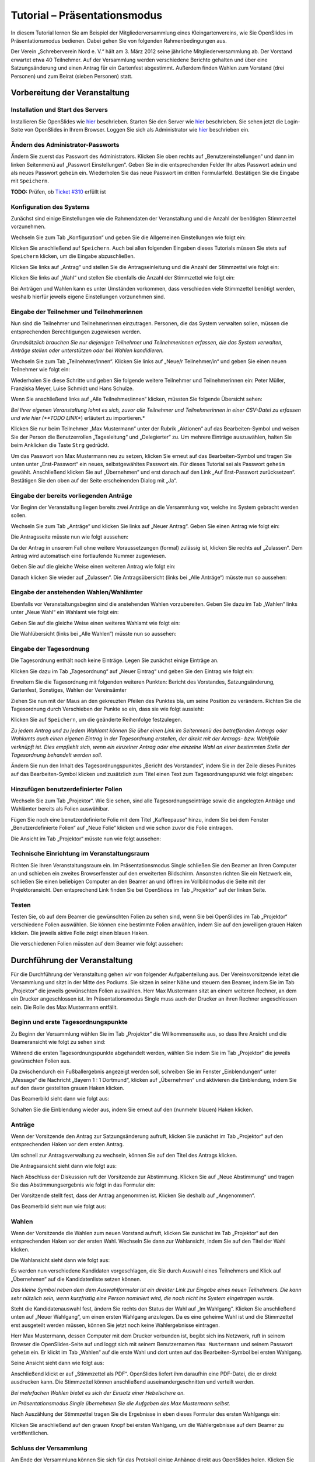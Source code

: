 Tutorial – Präsentationsmodus
=============================

In diesem Tutorial lernen Sie am Beispiel der Mitgliederversammlung eines Kleingartenvereins, wie Sie OpenSlides im Präsentationsmodus bedienen. Dabei gehen Sie von folgenden Rahmenbedingungen aus.

Der Verein „Schreberverein Nord e. V.“ hält am 3. März 2012 seine jährliche Mitgliederversammlung ab. Der Vorstand erwartet etwa 40 Teilnehmer. Auf der Versammlung werden verschiedene Berichte gehalten und über eine Satzungsänderung und einen Antrag für ein Gartenfest abgestimmt. Außerdem finden Wahlen zum Vorstand (drei Personen) und zum Beirat (sieben Personen) statt.


Vorbereitung der Veranstaltung
++++++++++++++++++++++++++++++

Installation und Start des Servers
----------------------------------

Installieren Sie OpenSlides wie hier__ beschrieben. Starten Sie den Server wie hier__ beschrieben. Sie sehen jetzt die Login-Seite von OpenSlides in Ihrem Browser. Loggen Sie sich als Administrator wie hier__ beschrieben ein.

.. __: chapter2.html#installation
.. __: chapter2.html#start-des-servers-und-offnen-des-browsers
.. __: chapter2.html#erster-login


Ändern des Administrator-Passworts
----------------------------------

Ändern Sie zuerst das Passwort des Administrators. Klicken Sie oben rechts auf „Benutzereinstellungen“ und dann im linken Seitenmenü auf „Passwort Einstellungen“. Geben Sie in die entsprechenden Felder Ihr altes Passwort ``admin`` und als neues Passwort ``geheim`` ein. Wiederholen Sie das neue Passwort im dritten Formularfeld. Bestätigen Sie die Eingabe mit ``Speichern``.

**TODO:** Prüfen, ob `Ticket #310 <http://dev.openslides.org/ticket/310>`_ erfüllt ist

.. image:: _static/images/tutorial_de_01.png


Konfiguration des Systems
-------------------------

Zunächst sind einige Einstellungen wie die Rahmendaten der Veranstaltung und die Anzahl der benötigten Stimmzettel vorzunehmen.

Wechseln Sie zum Tab „Konfiguration“ und geben Sie die Allgemeinen Einstellungen wie folgt ein:

.. image:: _static/images/tutorial_de_02.png

Klicken Sie anschließend auf ``Speichern``. Auch bei allen folgenden Eingaben dieses Tutorials müssen Sie stets auf ``Speichern`` klicken, um die Eingabe abzuschließen.

Klicken Sie links auf „Antrag“ und stellen Sie die Antragseinleitung und die Anzahl der Stimmzettel wie folgt ein:

.. image:: _static/images/tutorial_de_03.png

Klicken Sie links auf „Wahl“ und stellen Sie ebenfalls die Anzahl der Stimmzettel wie folgt ein:

.. image:: _static/images/tutorial_de_04.png

Bei Anträgen und Wahlen kann es unter Umständen vorkommen, dass verschieden viele Stimmzettel benötigt werden, weshalb hierfür jeweils eigene Einstellungen vorzunehmen sind.


Eingabe der Teilnehmer und Teilnehmerinnen
------------------------------------------

Nun sind die Teilnehmer und Teilnehmerinnen einzutragen. Personen, die das System verwalten sollen, müssen die entsprechenden Berechtigungen zugewiesen werden.

*Grundsätzlich brauchen Sie nur diejenigen Teilnehmer und Teilnehmerinnen erfassen, die das System verwalten, Anträge stellen oder unterstützen oder bei Wahlen kandidieren.*

Wechseln Sie zum Tab „Teilnehmer/innen“. Klicken Sie links auf „Neue/r Teilnehmer/in“ und geben Sie einen neuen Teilnehmer wie folgt ein:

.. image:: _static/images/tutorial_de_05.png

Wiederholen Sie diese Schritte und geben Sie folgende weitere Teilnehmer und Teilnehmerinnen ein: Peter Müller, Franziska Meyer, Luise Schmidt und Hans Schulze.

Wenn Sie anschließend links auf „Alle Teilnehmer/innen“ klicken, müssten Sie folgende Übersicht sehen:

.. image:: _static/images/tutorial_de_06.png

*Bei Ihrer eigenen Veranstaltung lohnt es sich, zuvor alle Teilnehmer und Teilnehmerinnen in einer CSV-Datei zu erfassen und wie hier (**TODO LINK**) erläutert zu importieren.*

Klicken Sie nur beim Teilnehmer „Max Mustermann“ unter der Rubrik „Aktionen“ auf das Bearbeiten-Symbol |document-edit| und weisen Sie der Person die Benutzerrollen „Tagesleitung“ und „Delegierter“ zu. Um mehrere Einträge auszuwählen, halten Sie beim Anklicken die Taste ``Strg`` gedrückt.

.. image:: _static/images/tutorial_de_07.png

Um das Passwort von Max Mustermann neu zu setzen, klicken Sie erneut auf das Bearbeiten-Symbol |document-edit| und tragen Sie unten unter „Erst-Passwort“ ein neues, selbstgewähltes Passwort ein.  Für dieses Tutorial sei als Passwort ``geheim`` gewählt. Anschließend klicken Sie auf „Übernehmen“ und erst danach auf den Link „Auf Erst-Passwort zurücksetzen“. Bestätigen Sie den oben auf der Seite erscheinenden Dialog mit „Ja“.

.. |document-edit| image:: _static/images/document-edit.png


Eingabe der bereits vorliegenden Anträge
----------------------------------------

Vor Beginn der Veranstaltung liegen bereits zwei Anträge an die Versammlung vor, welche ins System gebracht werden sollen.

Wechseln Sie zum Tab „Anträge“ und klicken Sie links auf „Neuer Antrag“. Geben Sie einen Antrag wie folgt ein:

.. image:: _static/images/tutorial_de_08.png

Die Antragsseite müsste nun wie folgt aussehen:

.. image:: _static/images/tutorial_de_09.png

Da der Antrag in unserem Fall ohne weitere Voraussetzungen (formal) zulässig ist, klicken Sie rechts auf „Zulassen“. Dem Antrag wird automatisch eine fortlaufende Nummer zugewiesen.

Geben Sie auf die gleiche Weise einen weiteren Antrag wie folgt ein:

.. image:: _static/images/tutorial_de_10.png

Danach klicken Sie wieder auf „Zulassen“. Die Antragsübersicht (links bei „Alle Anträge“) müsste nun so aussehen:

.. image:: _static/images/tutorial_de_11.png


Eingabe der anstehenden Wahlen/Wahlämter
----------------------------------------

Ebenfalls vor Veranstaltungsbeginn sind die anstehenden Wahlen vorzubereiten. Geben Sie dazu im Tab „Wahlen“ links unter „Neue Wahl“ ein Wahlamt wie folgt ein:

.. image:: _static/images/tutorial_de_12.png

Geben Sie auf die gleiche Weise einen weiteres Wahlamt wie folgt ein:

.. image:: _static/images/tutorial_de_13.png

Die Wahlübersicht (links bei „Alle Wahlen“) müsste nun so aussehen:

.. image:: _static/images/tutorial_de_14.png


Eingabe der Tagesordnung
------------------------

Die Tagesordnung enthält noch keine Einträge. Legen Sie zunächst einige Einträge an.

Klicken Sie dazu im Tab „Tagesordnung“ auf „Neuer Eintrag“ und geben Sie den Eintrag wie folgt ein:

.. image:: _static/images/tutorial_de_15.png

Erweitern Sie die Tagesordnung mit folgenden weiteren Punkten: Bericht des Vorstandes, Satzungsänderung, Gartenfest, Sonstiges, Wahlen der Vereinsämter

Ziehen Sie nun mit der Maus an den gekreuzten Pfeilen des Punktes bla, um seine Position zu verändern. Richten Sie die Tagesordnung durch Verschieben der Punkte so ein, dass sie wie folgt aussieht:

.. image:: _static/images/tutorial_de_16.png

Klicken Sie auf ``Speichern``, um die geänderte Reihenfolge festzulegen.

*Zu jedem Antrag und zu jedem Wahlamt können Sie über einen Link im Seitenmenü des betreffenden Antrags oder Wahlamts auch einen eigenen Eintrag in der Tagesordnung erstellen, der direkt mit der Antrags- bzw. Wahlfolie verknüpft ist. Dies empfiehlt sich, wenn ein einzelner Antrag oder eine einzelne Wahl an einer bestimmten Stelle der Tagesordnung behandelt werden soll.*

Ändern Sie nun den Inhalt des Tagesordnungspunktes „Bericht des Vorstandes“, indem Sie in der Zeile dieses Punktes auf das Bearbeiten-Symbol |document-edit| klicken und zusätzlich zum Titel einen Text zum Tagesordnungspunkt wie folgt eingeben:

.. image:: _static/images/tutorial_de_17.png

.. |document-edit| image:: _static/images/document-edit.png


Hinzufügen benutzerdefinierter Folien
-------------------------------------

Wechseln Sie zum Tab „Projektor“. Wie Sie sehen, sind alle Tagesordnungseinträge sowie die angelegten Anträge und Wahlämter bereits als Folien auswählbar.

Fügen Sie noch eine benutzerdefinierte Folie mit dem Titel „Kaffeepause“ hinzu, indem Sie bei dem Fenster „Benutzerdefinierte Folien“ auf „Neue Folie“ klicken und wie schon zuvor die Folie eintragen.

Die Ansicht im Tab „Projektor“ müsste nun wie folgt aussehen:

.. image:: _static/images/tutorial_de_18.png


Technische Einrichtung im Veranstaltungsraum
--------------------------------------------

Richten Sie Ihren Veranstaltungsraum ein. Im Präsentationsmodus Single schließen Sie den Beamer an Ihren Computer an und schieben ein zweites Browserfenster auf den erweiterten Bildschirm. Ansonsten richten Sie ein Netzwerk ein, schließen Sie einen beliebigen Computer an den Beamer an und öffnen im Vollbildmodus die Seite mit der Projektoransicht. Den entsprechend Link finden Sie bei OpenSlides im Tab „Projektor“ auf der linken Seite.


Testen
------

Testen Sie, ob auf dem Beamer die gewünschten Folien zu sehen sind, wenn Sie bei OpenSlides im Tab „Projektor“ verschiedene Folien auswählen. Sie können eine bestimmte Folien anwählen, indem Sie auf den jeweiligen grauen Haken klicken. Die jeweils aktive Folie zeigt einen blauen Haken.

Die verschiedenen Folien müssten auf dem Beamer wie folgt aussehen:

.. image:: _static/images/tutorial_de_19.png

.. image:: _static/images/tutorial_de_20.png

.. image:: _static/images/tutorial_de_21.png

.. image:: _static/images/tutorial_de_22.png

.. image:: _static/images/tutorial_de_23.png



Durchführung der Veranstaltung
++++++++++++++++++++++++++++++

Für die Durchführung der Veranstaltung gehen wir von folgender Aufgabenteilung aus. Der Vereinsvorsitzende leitet die Versammlung und sitzt in der Mitte des Podiums. Sie sitzen in seiner Nähe und steuern den Beamer, indem Sie im Tab „Projektor“ die jeweils gewünschten Folien auswählen. Herr Max Mustermann sitzt an einem weiteren Rechner, an dem ein Drucker angeschlossen ist. Im Präsentationsmodus Single muss auch der Drucker an ihren Rechner angeschlossen sein. Die Rolle des Max Mustermann entfällt.


Beginn und erste Tagesordnungspunkte
------------------------------------

Zu Beginn der Versammlung wählen Sie im Tab „Projektor“ die Willkommensseite aus, so dass Ihre Ansicht und die Beameransicht wie folgt zu sehen sind:

.. image:: _static/images/tutorial_de_24.png

.. image:: _static/images/tutorial_de_25.png

Während die ersten Tagesordnungspunkte abgehandelt werden, wählen Sie indem Sie im Tab „Projektor“ die jeweils gewünschten Folien aus.

Da zwischendurch ein Fußballergebnis angezeigt werden soll, schreiben Sie im Fenster „Einblendungen“ unter „Message“ die Nachricht „Bayern 1 : 1 Dortmund“, klicken auf „Übernehmen“ und aktivieren die Einblendung, indem Sie auf den davor gestellten grauen Haken klicken.

Das Beamerbild sieht dann wie folgt aus:

.. image:: _static/images/tutorial_de_26.png

Schalten Sie die Einblendung wieder aus, indem Sie erneut auf den (nunmehr blauen) Haken klicken.


Anträge
-------

Wenn der Vorsitzende den Antrag zur Satzungsänderung aufruft, klicken Sie zunächst im Tab „Projektor“ auf den entsprechenden Haken vor dem ersten Antrag.

Um schnell zur Antragsverwaltung zu wechseln, können Sie auf den Titel des Antrags klicken.

Die Antragsansicht sieht dann wie folgt aus:

.. image:: _static/images/tutorial_de_27.png

Nach Abschluss der Diskussion ruft der Vorsitzende zur Abstimmung. Klicken Sie auf „Neue Abstimmung“ und tragen Sie das Abstimmungsergebnis wie folgt in das Formular ein:

.. image:: _static/images/tutorial_de_28.png

Der Vorsitzende stellt fest, dass der Antrag angenommen ist. Klicken Sie deshalb auf „Angenommen“.

Das Beamerbild sieht nun wie folgt aus:

.. image:: _static/images/tutorial_de_29.png


Wahlen
------

Wenn der Vorsitzende die Wahlen zum neuen Vorstand aufruft, klicken Sie zunächst im Tab „Projektor“ auf den entsprechenden Haken vor der ersten Wahl. Wechseln Sie dann zur Wahlansicht, indem Sie auf den Titel der Wahl klicken.

Die Wahlansicht sieht dann wie folgt aus:

.. image:: _static/images/tutorial_de_30.png

Es werden nun verschiedene Kandidaten vorgeschlagen, die Sie durch Auswahl eines Teilnehmers und Klick auf „Übernehmen“ auf die Kandidatenliste setzen können.

*Das kleine Symbol neben dem dem Auswahlformular ist ein direkter Link zur Eingabe eines neuen Teilnehmers. Die kann sehr nützlich sein, wenn kurzfristig eine Person nominiert wird, die noch nicht ins System eingetragen wurde.*

.. image:: _static/images/tutorial_de_31.png

Steht die Kandidatenauswahl fest, ändern Sie rechts den Status der Wahl auf „Im Wahlgang“. Klicken Sie anschließend unten auf „Neuer Wahlgang“, um einen ersten Wahlgang anzulegen. Da es eine geheime Wahl ist und die Stimmzettel erst ausgeteilt werden müssen, können Sie jetzt noch keine Wahlergebnisse eintragen.

Herr Max Mustermann, dessen Computer mit dem Drucker verbunden ist, begibt sich ins Netzwerk, ruft in seinem Browser die OpenSlides-Seite auf und loggt sich mit seinem Benutzernamen ``Max Mustermann`` und seinem Passwort ``geheim`` ein. Er klickt im Tab „Wahlen“ auf die erste Wahl und dort unten auf das Bearbeiten-Symbol |document-edit| bei ersten Wahlgang.

Seine Ansicht sieht dann wie folgt aus:

.. image:: _static/images/tutorial_de_32.png

.. |document-edit| image:: _static/images/document-edit.png

Anschließend klickt er auf „Stimmzettel als PDF“. OpenSlides liefert ihm daraufhin eine PDF-Datei, die er direkt ausdrucken kann. Die Stimmzettel können anschließend auseinandergeschnitten und verteilt werden.

*Bei mehrfachen Wahlen bietet es sich der Einsatz einer Hebelschere an.*

*Im Präsentationsmodus Single übernehmen Sie die Aufgaben des Max Mustermann selbst.*

Nach Auszählung der Stimmzettel tragen Sie die Ergebnisse in eben dieses Formular des ersten Wahlgangs ein:

.. image:: _static/images/tutorial_de_33.png

Klicken Sie anschließend auf den grauen Knopf bei ersten Wahlgang, um die Wahlergebnisse auf dem Beamer zu veröffentlichen.

.. image:: _static/images/tutorial_de_34.png


Schluss der Versammlung
-----------------------

Am Ende der Versammlung können Sie sich für das Protokoll einige Anhänge direkt aus OpenSlides holen. Klicken Sie jeweils im Tab „Tagesordnung“, „Anträge“ und „Wahlen“ auf die Links „Tagesordnung als PDF“, „Alle Anträge als PDF“ und „Alle Wahlen als PDF“, die sich jeweils im linken Seitenmenu befinden.

.. Aufgabenteilung: Vorsitzender leitet die Versammlung, Sie steuern den Beamer, ein Dritter (Max Mustermann) sitzt am Drucker. TODO: Schilder des Ablaufs während der Versammlung, klicken hin und her, Anträge, geheime Abstimmungm, Wahlzettel, Ergebnisse eintragen, bestätigen. Redezeitbegrenzung, spontane Rednerliste - Aufgabenteilung, ein andere macht Login als MaxMustermann, wählt die Kandidaten

